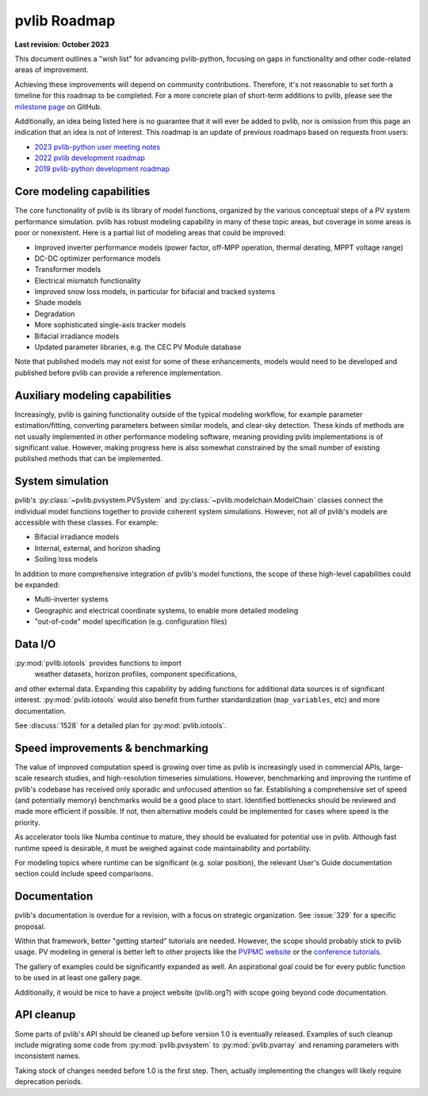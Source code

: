 .. _roadmap:

pvlib Roadmap
=============

**Last revision: October 2023**

This document outlines a "wish list" for advancing pvlib-python, focusing
on gaps in functionality and other code-related areas of improvement.

Achieving these improvements will depend on community contributions.
Therefore, it's not reasonable to set forth a timeline for this roadmap
to be completed.
For a more concrete plan of short-term additions to pvlib, please see
the `milestone page <https://github.com/pvlib/pvlib-python/milestones>`_
on GitHub.

Additionally, an idea being listed here is no guarantee that it
will ever be added to pvlib, nor is omission from this page an
indication that an idea is not of interest.  This roadmap is an update
of previous roadmaps based on requests from users:

* `2023 pvlib-python user meeting notes
  <https://github.com/pvlib/pvlib-python/wiki/2023-pvlib-python-user-meeting-notes>`_
* `2022 pvlib development roadmap
  <https://github.com/pvlib/pvlib-python/discussions/1581>`_
* `2019 pvlib-python development roadmap
  <https://github.com/pvlib/pvlib-python/wiki/2019-pvlib-python-Development-Roadmap>`_


Core modeling capabilities
--------------------------
The core functionality of pvlib is its library of model functions,
organized by the various conceptual steps of a PV system performance
simulation.  pvlib has robust modeling capability in many of these topic
areas, but coverage in some areas is poor or nonexistent.  Here is a
partial list of modeling areas that could be improved:

* Improved inverter performance models (power factor, off-MPP operation,
  thermal derating, MPPT voltage range)
* DC-DC optimizer performance models
* Transformer models
* Electrical mismatch functionality
* Improved snow loss models, in particular for bifacial and tracked systems
* Shade models
* Degradation
* More sophisticated single-axis tracker models
* Bifacial irradiance models
* Updated parameter libraries, e.g. the CEC PV Module database

Note that published models may not exist for some of these enhancements,
models would need to be developed and published before pvlib can
provide a reference implementation.


Auxiliary modeling capabilities
-------------------------------
Increasingly, pvlib is gaining functionality outside of the typical
modeling workflow, for example parameter estimation/fitting, converting
parameters between similar models, and clear-sky detection.
These kinds of methods are not usually implemented in other
performance modeling software, meaning providing pvlib implementations
is of significant value.  However, making progress here is also somewhat
constrained by the small number of existing published methods that can be
implemented.


System simulation
-----------------
pvlib's :py:class:`~pvlib.pvsystem.PVSystem` and
:py:class:`~pvlib.modelchain.ModelChain` classes connect the individual
model functions together to provide coherent system simulations.
However, not all of pvlib's models are accessible with these classes.
For example:

* Bifacial irradiance models
* Internal, external, and horizon shading
* Soiling loss models

In addition to more comprehensive integration of pvlib's model functions,
the scope of these high-level capabilities could be expanded:

* Multi-inverter systems
* Geographic and electrical coordinate systems, to enable more detailed modeling
* "out-of-code" model specification (e.g. configuration files)


Data I/O
--------
:py:mod:`pvlib.iotools` provides functions to import
 weather datasets, horizon profiles, component specifications,
and other external data.  Expanding this capability by
adding functions for additional data sources is of significant interest.
:py:mod:`pvlib.iotools` would also benefit from further standardization
(``map_variables``, etc) and more documentation.

See :discuss:`1528` for a detailed plan for :py:mod:`pvlib.iotools`.


Speed improvements & benchmarking
---------------------------------
The value of improved computation speed is growing over time
as pvlib is increasingly used in commercial APIs, large-scale
research studies, and high-resolution timeseries simulations.
However, benchmarking and improving the runtime of pvlib's codebase
has received only sporadic and unfocused attention so far.
Establishing a comprehensive set of speed (and potentially memory)
benchmarks would be a good place to start.  Identified bottlenecks
should be reviewed and made more efficient if possible.  If not,
then alternative models could be implemented for cases where
speed is the priority.

As accelerator tools like Numba continue to mature, they should be
evaluated for potential use in pvlib.  Although fast runtime speed is
desirable, it must be weighed against code maintainability and portability.

For modeling topics where runtime can be significant (e.g. solar position),
the relevant User's Guide documentation section could include speed
comparisons.


Documentation
-------------
pvlib's documentation is overdue for a revision, with a focus on
strategic organization.  See :issue:`329` for a specific proposal.

Within that framework, better "getting started" tutorials are needed.
However, the scope should probably stick to pvlib usage.  PV modeling in
general is better left to other projects like the
`PVPMC website <https://pvpmc.sandia.gov/>`_ or the
`conference tutorials <https://pvsc-python-tutorials.github.io/>`_.

The gallery of examples could be significantly expanded as well.
An aspirational goal could be for every public function to be used
in at least one gallery page.

Additionally, it would be nice to have a project website (pvlib.org?)
with scope going beyond code documentation.


API cleanup
-----------
Some parts of pvlib's API should be cleaned up before version 1.0
is eventually released.  Examples of such cleanup include migrating some code
from :py:mod:`pvlib.pvsystem` to :py:mod:`pvlib.pvarray` and renaming
parameters with inconsistent names.

Taking stock of changes needed before 1.0 is the first step.  Then,
actually implementing the changes will likely require deprecation periods.
